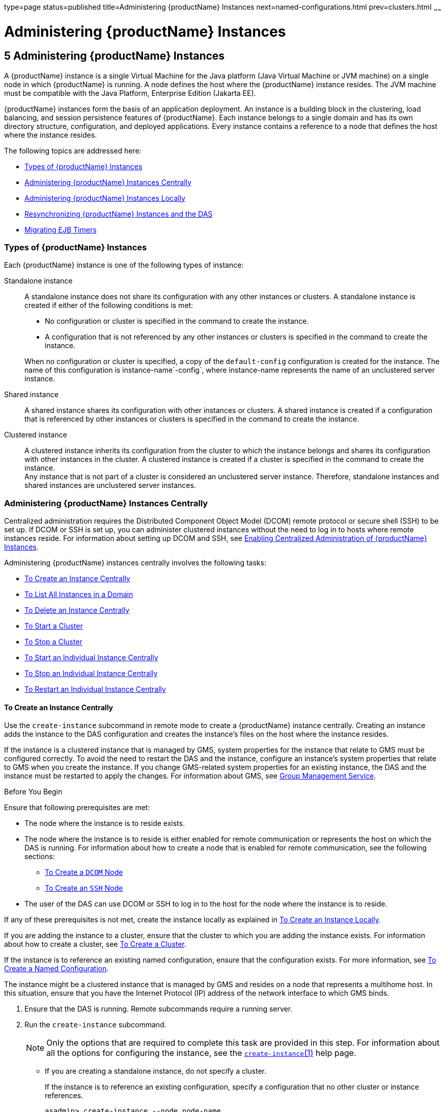 type=page
status=published
title=Administering {productName} Instances
next=named-configurations.html
prev=clusters.html
~~~~~~

= Administering {productName} Instances

[[gkrbv]]

[[administering-glassfish-server-instances]]
== 5 Administering {productName} Instances

A {productName} instance is a single Virtual Machine for the Java
platform (Java Virtual Machine or JVM machine) on a single node in which
{productName} is running. A node defines the host where the {productName} instance resides. The JVM machine must be compatible with the
Java Platform, Enterprise Edition (Jakarta EE).

{productName} instances form the basis of an application deployment.
An instance is a building block in the clustering, load balancing, and
session persistence features of {productName}. Each instance belongs
to a single domain and has its own directory structure, configuration,
and deployed applications. Every instance contains a reference to a node
that defines the host where the instance resides.

The following topics are addressed here:

* xref:#types-of-glassfish-server-instances[Types of {productName} Instances]
* xref:#administering-glassfish-server-instances-centrally[Administering {productName} Instances Centrally]
* xref:#administering-glassfish-server-instances-locally[Administering {productName} Instances Locally]
* xref:#resynchronizing-glassfish-server-instances-and-the-das[Resynchronizing {productName} Instances and the DAS]
* xref:#migrating-ejb-timers[Migrating EJB Timers]

[[types-of-glassfish-server-instances]]

=== Types of {productName} Instances

Each {productName} instance is one of the following types of
instance:

Standalone instance::
  A standalone instance does not share its configuration with any other
  instances or clusters. A standalone instance is created if either of
  the following conditions is met:
+
--
  * No configuration or cluster is specified in the command to create   the instance.
  * A configuration that is not referenced by any other instances or
    clusters is specified in the command to create the instance.
--
  When no configuration or cluster is specified, a copy of the
  `default-config` configuration is created for the instance. The name
  of this configuration is instance-name`-config`, where instance-name
  represents the name of an unclustered server instance.
Shared instance::
  A shared instance shares its configuration with other instances or
  clusters. A shared instance is created if a configuration that is
  referenced by other instances or clusters is specified in the command
  to create the instance.
Clustered instance::
  A clustered instance inherits its configuration from the cluster to
  which the instance belongs and shares its configuration with other
  instances in the cluster. A clustered instance is created if a cluster
  is specified in the command to create the instance. +
  Any instance that is not part of a cluster is considered an
  unclustered server instance. Therefore, standalone instances and
  shared instances are unclustered server instances.

[[administering-glassfish-server-instances-centrally]]

=== Administering {productName} Instances Centrally

Centralized administration requires the Distributed Component Object
Model (DCOM) remote protocol or secure shell (SSH) to be set up. If DCOM
or SSH is set up, you can administer clustered instances without the
need to log in to hosts where remote instances reside. For information
about setting up DCOM and SSH, see link:ssh-setup.html#gkshg[Enabling
Centralized Administration of {productName} Instances].

Administering {productName} instances centrally involves the
following tasks:

* xref:#to-create-an-instance-centrally[To Create an Instance Centrally]
* xref:#to-list-all-instances-in-a-domain[To List All Instances in a Domain]
* xref:#to-delete-an-instance-centrally[To Delete an Instance Centrally]
* xref:#to-start-a-cluster[To Start a Cluster]
* xref:#to-stop-a-cluster[To Stop a Cluster]
* xref:#to-start-an-individual-instance-centrally[To Start an Individual Instance Centrally]
* xref:#to-stop-an-individual-instance-centrally[To Stop an Individual Instance Centrally]
* xref:#to-restart-an-individual-instance-centrally[To Restart an Individual Instance Centrally]

[[to-create-an-instance-centrally]]

==== To Create an Instance Centrally

Use the `create-instance` subcommand in remote mode to create a
{productName} instance centrally. Creating an instance adds the
instance to the DAS configuration and creates the instance's files on
the host where the instance resides.

If the instance is a clustered instance that is managed by GMS, system
properties for the instance that relate to GMS must be configured
correctly. To avoid the need to restart the DAS and the instance,
configure an instance's system properties that relate to GMS when you
create the instance. If you change GMS-related system properties for an
existing instance, the DAS and the instance must be restarted to apply
the changes. For information about GMS, see
link:clusters.html#group-management-service[Group Management Service].

Before You Begin

Ensure that following prerequisites are met:

* The node where the instance is to reside exists.
* The node where the instance is to reside is either enabled for remote
communication or represents the host on which the DAS is running. For
information about how to create a node that is enabled for remote
communication, see the following sections:

** link:nodes.html#to-create-a-dcom-node[To Create a `DCOM` Node]
** link:nodes.html#to-create-an-ssh-node[To Create an `SSH` Node]

* The user of the DAS can use DCOM or SSH to log in to the host for the
node where the instance is to reside.

If any of these prerequisites is not met, create the instance locally as
explained in xref:#to-create-an-instance-locally[To Create an Instance Locally].

If you are adding the instance to a cluster, ensure that the cluster to
which you are adding the instance exists. For information about how to
create a cluster, see link:clusters.html#to-create-a-cluster[To Create a Cluster].

If the instance is to reference an existing named configuration, ensure
that the configuration exists. For more information, see
link:named-configurations.html#to-create-a-named-configuration[To Create a Named Configuration].

The instance might be a clustered instance that is managed by GMS and
resides on a node that represents a multihome host. In this situation,
ensure that you have the Internet Protocol (IP) address of the network
interface to which GMS binds.

1. Ensure that the DAS is running. Remote subcommands require a running server.
2. Run the `create-instance` subcommand.
+
[NOTE]
====
Only the options that are required to complete this task are provided in
this step. For information about all the options for configuring the
instance, see the link:reference-manual/create-instance.html#create-instance[`create-instance`(1)] help page.
====
* If you are creating a standalone instance, do not specify a cluster.
+
If the instance is to reference an existing configuration, specify a
configuration that no other cluster or instance references.
+
[source]
----
asadmin> create-instance --node node-name
[--config configuration-name]instance-name
----
node-name::
  The node on which the instance is to reside.
configuration-name::
  The name of the existing named configuration that the instance will reference. +
  If you do not require the instance to reference an existing
  configuration, omit this option. A copy of the `default-config`
  configuration is created for the instance. The name of this
  configuration is instance-name`-config`, where instance-name is the
  name of the server instance.
instance-name::
  Your choice of name for the instance that you are creating. +
  If you are creating a shared instance, specify the configuration that
  the instance will share with other clusters or instances. +
  Do not specify a cluster.
+
[source]
----
asadmin> create-instance --node node-name
--config configuration-name instance-name
----
node-name::
  The node on which the instance is to reside.
configuration-name::
  The name of the existing named configuration that the instance will
  reference.
instance-name::
  Your choice of name for the instance that you are creating.
* If you are creating a clustered instance, specify the cluster to which
  the instance will belong. +
  If the instance is managed by GMS and resides on a node that represents
  a multihome host, specify the `GMS-BIND-INTERFACE-ADDRESS-`cluster-name
  system property.
+
[source]
----
asadmin> create-instance --cluster cluster-name --node node-name
[--systemproperties GMS-BIND-INTERFACE-ADDRESS-cluster-name=bind-address]instance-name
----
cluster-name::
  The name of the cluster to which you are adding the instance.
node-name::
  The node on which the instance is to reside.
bind-address::
  The IP address of the network interface to which GMS binds. Specify
  this option only if the instance is managed by GMS and resides on a
  node that represents a multihome host.
instance-name::
  Your choice of name for the instance that you are creating.

[[gkqmv]]
Example 5-1 Creating a Clustered Instance Centrally

This example adds the instance `pmd-i1` to the cluster `pmdclust` in the
domain `domain1`. The instance resides on the node `sj01`, which
represents the host `sj01.example.com`.

[source]
----
asadmin> create-instance --cluster pmdclust --node sj01 pmd-i1
Port Assignments for server instance pmd-i1:
JMX_SYSTEM_CONNECTOR_PORT=28686
JMS_PROVIDER_PORT=27676
HTTP_LISTENER_PORT=28080
ASADMIN_LISTENER_PORT=24848
IIOP_SSL_LISTENER_PORT=23820
IIOP_LISTENER_PORT=23700
HTTP_SSL_LISTENER_PORT=28181
IIOP_SSL_MUTUALAUTH_PORT=23920
The instance, pmd-i1, was created on host sj01.example.com
Command create-instance executed successfully.
----

See Also

* link:nodes.html#to-create-a-dcom-node[To Create a `DCOM` Node]
* link:nodes.html#to-create-an-ssh-node[To Create an `SSH` Node]
* xref:#to-create-an-instance-locally[To Create an Instance Locally]
* link:reference-manual/create-instance.html#create-instance[`create-instance`(1)]

You can also view the full syntax and options of the subcommand by
typing `asadmin help create-instance` at the command line.

[[GSHAG382]]

Next Steps

After creating an instance, you can start the instance as explained in
the following sections:

* xref:#to-start-an-individual-instance-centrally[To Start an Individual Instance Centrally]
* xref:#to-stop-an-individual-instance-locally[To Stop an Individual Instance Locally]

[[to-list-all-instances-in-a-domain]]

==== To List All Instances in a Domain

Use the `list-instances` subcommand in remote mode to obtain information
about existing instances in a domain.

1. Ensure that the DAS is running.
+
Remote subcommands require a running server.
2. Run the link:reference-manual/list-instances.html#list-instances[`list-instances`] subcommand.
+
[source]
----
asadmin> list-instances
----

[[gksfe]]
Example 5-2 Listing Basic Information About All {productName}
Instances in a Domain

This example lists the name and status of all {productName} instances
in the current domain.

[source]
----
asadmin> list-instances
pmd-i2 running
yml-i2 running
pmd-i1 running
yml-i1 running
pmdsa1 not running
Command list-instances executed successfully.
----

[[gkabz]]
Example 5-3 Listing Detailed Information About All {productName}
Instances in a Domain

This example lists detailed information about all {productName}
instances in the current domain.

[source]
----
asadmin> list-instances --long=true
NAME    HOST              PORT   PID    CLUSTER     STATE
pmd-i1  sj01.example.com  24848  31310  pmdcluster   running
yml-i1  sj01.example.com  24849  25355  ymlcluster   running
pmdsa1  localhost         24848  -1     ---          not running
pmd-i2  sj02.example.com  24848  22498  pmdcluster   running
yml-i2  sj02.example.com  24849  20476  ymlcluster   running
ymlsa1  localhost         24849  -1     ---          not running
Command list-instances executed successfully.
----

See Also

link:reference-manual/list-instances.html#list-instances[`list-instances`(1)]

You can also view the full syntax and options of the subcommand by
typing `asadmin help list-instances` at the command line.

[[to-delete-an-instance-centrally]]

==== To Delete an Instance Centrally

Use the `delete-instance` subcommand in remote mode to delete a
{productName} instance centrally.


[CAUTION]
====
If you are using a Java Message Service (JMS) cluster with a master
broker, do not delete the instance that is associated with the master
broker. If this instance must be deleted, use the
link:reference-manual/change-master-broker.html#change-master-broker[`change-master-broker`] subcommand to assign the master
broker to a different instance.
====


Deleting an instance involves the following:

* Removing the instance from the configuration of the DAS
* Deleting the instance's files from file system

Before You Begin

Ensure that the instance that you are deleting is not running. For
information about how to stop an instance, see the following sections:

* xref:#to-stop-an-individual-instance-centrally[To Stop an Individual Instance Centrally]
* xref:#to-stop-an-individual-instance-locally[To Stop an Individual Instance Locally]

1. Ensure that the DAS is running.
+
Remote subcommands require a running server.
2. Confirm that the instance is not running.
+
[source]
----
asadmin> list-instances instance-name
----
instance-name::
  The name of the instance that you are deleting.
3. Run the link:reference-manual/delete-instance.html#delete-instance[`delete-instance`] subcommand.
+
[source]
----
asadmin> delete-instance instance-name
----
instance-name::
  The name of the instance that you are deleting.

[[gkqms]]
Example 5-4 Deleting an Instance Centrally

This example confirms that the instance `pmd-i1` is not running and
deletes the instance.

[source]
----
asadmin> list-instances pmd-i1
pmd-i1   not running
Command list-instances executed successfully.
asadmin> delete-instance pmd-i1
Command _delete-instance-filesystem executed successfully.
The instance, pmd-i1, was deleted from host sj01.example.com
Command delete-instance executed successfully.
----

See Also

* xref:#to-stop-an-individual-instance-centrally[To Stop an Individual Instance Centrally]
* xref:#to-stop-an-individual-instance-locally[To Stop an Individual Instance Locally]
* link:reference-manual/change-master-broker.html#change-master-broker[`change-master-broker`(1)]
* link:reference-manual/delete-instance.html#delete-instance[`delete-instance`(1)]
* link:reference-manual/list-instances.html#list-instances[`list-instances`(1)]

You can also view the full syntax and options of the subcommands by
typing the following commands at the command line:

* `asadmin help delete-instance`
* `asadmin help list-instances`

[[to-start-a-cluster]]

==== To Start a Cluster

Use the `start-cluster` subcommand in remote mode to start a cluster.

Starting a cluster starts all instances in the cluster that are not
already running.

Before You Begin

Ensure that following prerequisites are met:

* Each node where an instance in the cluster resides is either enabled
for remote communication or represents the host on which the DAS is
running.
* The user of the DAS can use DCOM or SSH to log in to the host for any
node where instances in the cluster reside.

If any of these prerequisites is not met, start the cluster by starting
each instance locally as explained in xref:#to-start-an-individual-instance-locally[To Start an Individual
Instance Locally].

1. Ensure that the DAS is running. Remote subcommands require a running server.
2. Run the link:reference-manual/start-cluster.html#start-cluster[`start-cluster`] subcommand.
+
[source]
----
asadmin> start-cluster cluster-name
----
cluster-name::
  The name of the cluster that you are starting.

[[gkqml]]
Example 5-5 Starting a Cluster

This example starts the cluster `pmdcluster`.

[source]
----
asadmin> start-cluster pmdcluster
Command start-cluster executed successfully.
----

See Also

* xref:#to-start-an-individual-instance-locally[To Start an Individual Instance Locally]
* link:reference-manual/start-cluster.html#start-cluster[`start-cluster`(1)]

You can also view the full syntax and options of the subcommand by
typing `asadmin help start-cluster` at the command line.

[[GSHAG388]]

Next Steps

After starting a cluster, you can deploy applications to the cluster.
For more information, see link:application-deployment-guide.html#GSDPG[{productName} Application Deployment Guide].

[[to-stop-a-cluster]]

==== To Stop a Cluster

Use the `stop-cluster` subcommand in remote mode to stop a cluster.

Stopping a cluster stops all running instances in the cluster.

1. Ensure that the DAS is running. Remote subcommands require a running server.
2. Run the link:reference-manual/stop-cluster.html#stop-cluster[`stop-cluster`] subcommand.
+
[source]
----
asadmin> stop-cluster cluster-name
----
cluster-name::
  The name of the cluster that you are stopping.

[[gkqmn]]
Example 5-6 Stopping a Cluster

This example stops the cluster `pmdcluster`.

[source]
----
asadmin> stop-cluster pmdcluster
Command stop-cluster executed successfully.
----

See Also

link:reference-manual/stop-cluster.html#stop-cluster[`stop-cluster`(1)]

You can also view the full syntax and options of the subcommand by
typing `asadmin help stop-cluster` at the command line.

[[GSHAG390]]

Troubleshooting

If instances in the cluster have become unresponsive and fail to stop,
run the subcommand again with the `--kill` option set to `true`. When
this option is `true`, the subcommand uses functionality of the
operating system to kill the process for each running instance in the
cluster.

[[to-start-an-individual-instance-centrally]]

==== To Start an Individual Instance Centrally

Use the `start-instance` subcommand in remote mode to start an
individual instance centrally.

Before You Begin

Ensure that following prerequisites are met:

* The node where the instance resides is either enabled for remote
communication or represents the host on which the DAS is running.
* The user of the DAS can use DCOM or SSH to log in to the host for the
node where the instance resides.

If any of these prerequisites is not met, start the instance locally as
explained in xref:#to-start-an-individual-instance-locally[To Start an Individual Instance Locally].

1. Ensure that the DAS is running. Remote subcommands require a running server.
2. Run the `start-instance` subcommand.
+
[source]
----
asadmin> start-instance instance-name
----
+
[NOTE]
====
Only the options that are required to complete this task are provided in
this step. For information about all the options for controlling the
behavior of the instance, see the link:reference-manual/start-instance.html#start-instance[`start-instance`(1)]
help page.
====

instance-name::
  The name of the instance that you are starting.

[[gkqoa]]
Example 5-7 Starting an Individual Instance Centrally

This example starts the instance `pmd-i2`, which resides on the node
`sj02`. This node represents the host `sj02.example.com`. The
configuration of the instance on this node already matched the
configuration of the instance in the DAS when the instance was started.

[source]
----
asadmin> start-instance pmd-i2
CLI801 Instance is already synchronized
Waiting for pmd-i2 to start ............
Successfully started the instance: pmd-i2
instance Location: /export/glassfish7/glassfish/nodes/sj02/pmd-i2
Log File: /export/glassfish7/glassfish/nodes/sj02/pmd-i2/logs/server.log
Admin Port: 24851
Command start-local-instance executed successfully.
The instance, pmd-i2, was started on host sj02.example.com
Command start-instance executed successfully.
----

See Also

link:reference-manual/start-instance.html#start-instance[`start-instance`(1)]

You can also view the full syntax and options of the subcommand by
typing `asadmin help start-instance` at the command line.

[[GSHAG393]]

Next Steps

After starting an instance, you can deploy applications to the instance.
For more information, see the link:application-deployment-guide.html#GSDPG[{productName} Application Deployment Guide].

[[to-stop-an-individual-instance-centrally]]

==== To Stop an Individual Instance Centrally

Use the `stop-instance` subcommand in remote mode to stop an individual
instance centrally.

When an instance is stopped, the instance stops accepting new requests
and waits for all outstanding requests to be completed.

1. Ensure that the DAS is running.
+
Remote subcommands require a running server.
2. Run the link:reference-manual/stop-instance.html#stop-instance[`stop-instance`] subcommand.

[[gkqpy]]
Example 5-8 Stopping an Individual Instance Centrally

This example stops the instance `pmd-i2`.

[source]
----
asadmin> stop-instance pmd-i2
The instance, pmd-i2, is stopped.
Command stop-instance executed successfully.
----

See Also

link:reference-manual/stop-instance.html#stop-instance[`stop-instance`(1)]

You can also view the full syntax and options of the subcommand by
typing `asadmin help stop-instance` at the command line.

[[GSHAG395]]

Troubleshooting

If the instance has become unresponsive and fails to stop, run the
subcommand again with the `--kill` option set to `true`. When this
option is `true`, the subcommand uses functionality of the operating
system to kill the instance process.

[[to-restart-an-individual-instance-centrally]]

==== To Restart an Individual Instance Centrally

Use the `restart-instance` subcommand in remote mode to start an
individual instance centrally.

When this subcommand restarts an instance, the DAS synchronizes the
instance with changes since the last synchronization as described in
xref:#default-synchronization-for-files-and-directories[Default Synchronization for Files and Directories].

If you require different synchronization behavior, stop and start the
instance as explained in xref:#to-resynchronize-an-instance-and-the-das-online[To Resynchronize an Instance and
the DAS Online].

1. Ensure that the DAS is running. Remote subcommands require a running server.
2. Run the link:reference-manual/restart-instance.html#restart-instance[`restart-instance`] subcommand.
+
[source]
----
asadmin> restart-instance instance-name
----
instance-name::
  The name of the instance that you are restarting.

[[gkqqt]]
Example 5-9 Restarting an Individual Instance Centrally

This example restarts the instance `pmd-i2`.

[source]
----
asadmin> restart-instance pmd-i2
pmd-i2 was restarted.
Command restart-instance executed successfully.
----

See Also

* xref:#to-stop-an-individual-instance-centrally[To Stop an Individual Instance Centrally]
* xref:#to-start-an-individual-instance-centrally[To Start an Individual Instance Centrally]
* link:reference-manual/restart-instance.html#restart-instance[`restart-instance`(1)]

You can also view the full syntax and options of the subcommand by
typing `asadmin help restart-instance` at the command line.

[[GSHAG397]]

Troubleshooting

If the instance has become unresponsive and fails to stop, run the
subcommand again with the `--kill` option set to `true`. When this
option is `true`, the subcommand uses functionality of the operating
system to kill the instance process before restarting the instance.

[[administering-glassfish-server-instances-locally]]

=== Administering {productName} Instances Locally

Local administration does not require DCOM or SSH to be set up. If
neither DCOM nor SSH is set up, you must log in to each host where
remote instances reside and administer the instances individually.

Administering {productName} instances locally involves the following
tasks:

* xref:#to-create-an-instance-locally[To Create an Instance Locally]
* xref:#to-delete-an-instance-locally[To Delete an Instance Locally]
* xref:#to-start-an-individual-instance-locally[To Start an Individual Instance Locally]
* xref:#to-stop-an-individual-instance-locally[To Stop an Individual Instance Locally]
* xref:#to-restart-an-individual-instance-locally[To Restart an Individual Instance Locally]


[NOTE]
====
Even if neither DCOM nor SSH is set up, you can obtain information about
instances in a domain without logging in to each host where remote
instances reside. For instructions, see xref:#to-list-all-instances-in-a-domain[To List All
Instances in a Domain].
====


[[to-create-an-instance-locally]]

==== To Create an Instance Locally

Use the `create-local-instance` subcommand in remote mode to create a
{productName} instance locally. Creating an instance adds the
instance to the DAS configuration and creates the instance's files on
the host where the instance resides.

If the instance is a clustered instance that is managed by GMS, system
properties for the instance that relate to GMS must be configured
correctly. To avoid the need to restart the DAS and the instance,
configure an instance's system properties that relate to GMS when you
create the instance. If you change GMS-related system properties for an
existing instance, the DAS and the instance must be restarted to apply
the changes. For information about GMS, see
link:clusters.html#group-management-service[Group Management Service].

Before You Begin

If you plan to specify the node on which the instance is to reside,
ensure that the node exists.


[NOTE]
====
If you create the instance on a host for which no nodes are defined, you
can create the instance without creating a node beforehand. In this
situation, {productName} creates a `CONFIG` node for you. The name of
the node is the unqualified name of the host.
====


For information about how to create a node, see the following sections:

* link:nodes.html#to-create-a-dcom-node[To Create a `DCOM` Node]
* link:nodes.html#to-create-an-ssh-node[To Create an `SSH` Node]
* link:nodes.html#to-create-a-config-node[To Create a `CONFIG` Node]

If you are adding the instance to a cluster, ensure that the cluster to
which you are adding the instance exists. For information about how to
create a cluster, see link:clusters.html#to-create-a-cluster[To Create a Cluster].

If the instance is to reference an existing named configuration, ensure
that the configuration exists. For more information, see
link:named-configurations.html#to-create-a-named-configuration[To Create a Named Configuration].

The instance might be a clustered instance that is managed by GMS and
resides on a node that represents a multihome host. In this situation,
ensure that you have the Internet Protocol (IP) address of the network
interface to which GMS binds.

1. Ensure that the DAS is running. Remote subcommands require a running server.

2. Log in to the host that is represented by the node where the
instance is to reside.

3. Run the `create-local-instance` subcommand.
+
[NOTE]
====
Only the options that are required to complete this task are provided in this step.
For information about all the options for configuring the instance, see the
link:reference-manual/create-local-instance.html#create-local-instance[`create-local-instance`(1)] help page.
====
* If you are creating a standalone instance, do not specify a cluster.
+
If the instance is to reference an existing configuration, specify a
configuration that no other cluster or instance references.
+
[source]
----
$ asadmin --host das-host [--port admin-port]
create-local-instance [--node node-name] [--config configuration-name]instance-name
----
das-host::
  The name of the host where the DAS is running.
admin-port::
  The HTTP or HTTPS port on which the DAS listens for administration
  requests. If the DAS listens on the default port for administration
  requests, you may omit this option.
node-name::
  The node on which the instance is to reside. +
  If you are creating the instance on a host for which fewer than two
  nodes are defined, you may omit this option. +
  If no nodes are defined for the host, {productName} creates a
  CONFIG node for you. The name of the node is the unqualified name of the host. +
  If one node is defined for the host, the instance is created on that node.
configuration-name::
  The name of the existing named configuration that the instance will reference. +
  If you do not require the instance to reference an existing
  configuration, omit this option. A copy of the `default-config`
  configuration is created for the instance. The name of this
  configuration is instance-name`-config`, where instance-name is the
  name of the server instance.
instance-name::
  Your choice of name for the instance that you are creating.

* If you are creating a shared instance, specify the configuration that
the instance will share with other clusters or instances. +
Do not specify a cluster.
+
[source]
----
$ asadmin --host das-host [--port admin-port]
create-local-instance [--node node-name] --config configuration-name instance-name
----
das-host::
  The name of the host where the DAS is running.
admin-port::
  The HTTP or HTTPS port on which the DAS listens for administration
  requests. If the DAS listens on the default port for administration
  requests, you may omit this option.
node-name::
  The node on which the instance is to reside. +
  If you are creating the instance on a host for which fewer than two
  nodes are defined, you may omit this option. +
  If no nodes are defined for the host, {productName} creates a
  `CONFIG` node for you. The name of the node is the unqualified name of the host. +
  If one node is defined for the host, the instance is created on that node.
configuration-name::
  The name of the existing named configuration that the instance will
  reference.
instance-name::
  Your choice of name for the instance that you are creating.

* If you are creating a clustered instance, specify the cluster to which
the instance will belong. +
If the instance is managed by GMS and resides on a node that represents
a multihome host, specify the `GMS-BIND-INTERFACE-ADDRESS-`cluster-name
system property.
+
[source]
----
$ asadmin --host das-host [--port admin-port]
create-local-instance --cluster cluster-name [--node node-name]
[--systemproperties GMS-BIND-INTERFACE-ADDRESS-cluster-name=bind-address]instance-name
----
das-host::
  The name of the host where the DAS is running.
admin-port::
  The HTTP or HTTPS port on which the DAS listens for administration
  requests. If the DAS listens on the default port for administration
  requests, you may omit this option.
cluster-name::
  The name of the cluster to which you are adding the instance.
node-name::
  The node on which the instance is to reside. +
  If you are creating the instance on a host for which fewer than two
  nodes are defined, you may omit this option. +
  If no nodes are defined for the host, {productName} creates a
  `CONFIG` node for you. The name of the node is the unqualified name of the host. +
  If one node is defined for the host, the instance is created on that node.
bind-address::
  The IP address of the network interface to which GMS binds. Specify
  this option only if the instance is managed by GMS and resides on a
  node that represents a multihome host.
instance-name::
  Your choice of name for the instance that you are creating.

[[gktfa]]
Example 5-10 Creating a Clustered Instance Locally Without Specifying a Node

This example adds the instance `kui-i1` to the cluster `kuicluster`
locally. The `CONFIG` node `xk01` is created automatically to represent
the host `xk01.example.com`, on which this example is run. The DAS is
running on the host `dashost.example.com` and listens for administration
requests on the default port.

The commands to list the nodes in the domain are included in this
example only to demonstrate the creation of the node `xk01`.
These commands are not required to create the instance.

[source]
----
$ asadmin --host dashost.example.com list-nodes --long
NODE NAME          TYPE    NODE HOST         INSTALL DIRECTORY   REFERENCED BY
localhost-domain1  CONFIG  localhost         /export/glassfish7
Command list-nodes executed successfully.
$ asadmin --host dashost.example.com
create-local-instance --cluster kuicluster kui-i1
Rendezvoused with DAS on dashost.example.com:4848.
Port Assignments for server instance kui-i1:
JMX_SYSTEM_CONNECTOR_PORT=28687
JMS_PROVIDER_PORT=27677
HTTP_LISTENER_PORT=28081
ASADMIN_LISTENER_PORT=24849
JAVA_DEBUGGER_PORT=29009
IIOP_SSL_LISTENER_PORT=23820
IIOP_LISTENER_PORT=23700
OSGI_SHELL_TELNET_PORT=26666
HTTP_SSL_LISTENER_PORT=28182
IIOP_SSL_MUTUALAUTH_PORT=23920
Command create-local-instance executed successfully.
$ asadmin --host dashost.example.com list-nodes --long
NODE NAME          TYPE    NODE HOST         INSTALL DIRECTORY   REFERENCED BY
localhost-domain1  CONFIG  localhost         /export/glassfish7
xk01               CONFIG  xk01.example.com  /export/glassfish7  kui-i1
Command list-nodes executed successfully.
----

[[gkqps]]
Example 5-11 Creating a Clustered Instance Locally

This example adds the instance `yml-i1` to the cluster `ymlcluster`
locally. The instance resides on the node `sj01`. The DAS is running on
the host `das1.example.com` and listens for administration requests on
the default port.

[source]
----
$ asadmin --host das1.example.com
create-local-instance --cluster ymlcluster --node sj01 yml-i1
Rendezvoused with DAS on das1.example.com:4848.
Port Assignments for server instance yml-i1:
JMX_SYSTEM_CONNECTOR_PORT=28687
JMS_PROVIDER_PORT=27677
HTTP_LISTENER_PORT=28081
ASADMIN_LISTENER_PORT=24849
JAVA_DEBUGGER_PORT=29009
IIOP_SSL_LISTENER_PORT=23820
IIOP_LISTENER_PORT=23700
OSGI_SHELL_TELNET_PORT=26666
HTTP_SSL_LISTENER_PORT=28182
IIOP_SSL_MUTUALAUTH_PORT=23920
Command create-local-instance executed successfully.
----

See Also

* link:nodes.html#to-create-a-dcom-node[To Create a `DCOM` Node]
* link:nodes.html#to-create-an-ssh-node[To Create an `SSH` Node]
* link:nodes.html#to-create-a-config-node[To Create a `CONFIG` Node]
* link:reference-manual/create-local-instance.html#create-local-instance[`create-local-instance`(1)]

You can also view the full syntax and options of the subcommand by
typing `asadmin help create-local-instance` at the command line.

[[GSHAG400]]

Next Steps

After creating an instance, you can start the instance as explained in
the following sections:

* xref:#to-start-an-individual-instance-centrally[To Start an Individual Instance Centrally]
* xref:#to-stop-an-individual-instance-locally[To Stop an Individual Instance Locally]

[[to-delete-an-instance-locally]]

==== To Delete an Instance Locally

Use the `delete-local-instance` subcommand in remote mode to delete a
{productName} instance locally.

[CAUTION]
====
If you are using a Java Message Service (JMS) cluster with a master
broker, do not delete the instance that is associated with the master
broker. If this instance must be deleted, use the
link:reference-manual/change-master-broker.html#change-master-broker[`change-master-broker`] subcommand to assign the master
broker to a different instance.
====

Deleting an instance involves the following:

* Removing the instance from the configuration of the DAS
* Deleting the instance's files from file system

Before You Begin

Ensure that the instance that you are deleting is not running. For
information about how to stop an instance, see the following sections:

* xref:#to-stop-an-individual-instance-centrally[To Stop an Individual Instance Centrally]
* xref:#to-stop-an-individual-instance-locally[To Stop an Individual Instance Locally]

1. Ensure that the DAS is running. Remote subcommands require a running server.
2. Log in to the host that is represented by the node where the instance resides.
3. Confirm that the instance is not running.
+
[source]
----
$ asadmin --host das-host [--port admin-port]
list-instances instance-name
----
das-host::
  The name of the host where the DAS is running.
admin-port::
  The HTTP or HTTPS port on which the DAS listens for administration
  requests. If the DAS listens on the default port for administration
  requests, you may omit this option.
instance-name::
  The name of the instance that you are deleting.
4. Run the link:reference-manual/delete-local-instance.html#delete-local-instance[`delete-local-instance`] subcommand.
+
[source]
----
$ asadmin --host das-host [--port admin-port]
delete-local-instance [--node node-name]instance-name
----
das-host::
  The name of the host where the DAS is running.
admin-port::
  The HTTP or HTTPS port on which the DAS listens for administration
  requests. If the DAS listens on the default port for administration
  requests, you may omit this option.
node-name::
  The node on which the instance resides. If only one node is defined
  for the {productName} installation that you are running on the
  node's host, you may omit this option.
instance-name::
  The name of the instance that you are deleting.

[[gkqqu]]
Example 5-12 Deleting an Instance Locally

This example confirms that the instance `yml-i1` is not running and
deletes the instance.

[source]
----
$ asadmin --host das1.example.com list-instances yml-i1
yml-i1   not running
Command list-instances executed successfully.
$ asadmin --host das1.example.com delete-local-instance --node sj01 yml-i1
Command delete-local-instance executed successfully.
----

See Also

* xref:#to-stop-an-individual-instance-centrally[To Stop an Individual Instance Centrally]
* xref:#to-stop-an-individual-instance-locally[To Stop an Individual Instance Locally]
* link:reference-manual/change-master-broker.html#change-master-broker[`change-master-broker`(1)]
* link:reference-manual/delete-local-instance.html#delete-local-instance[`delete-local-instance`(1)]
* link:reference-manual/list-instances.html#list-instances[`list-instances`(1)]

You can also view the full syntax and options of the subcommands by
typing the following commands at the command line:

* `asadmin help delete-local-instance`
* `asadmin help list-instances`

[[to-start-an-individual-instance-locally]]

==== To Start an Individual Instance Locally

Use the `start-local-instance` subcommand in local mode to start an
individual instance locally.

1. Log in to the host that is represented by the node where the instance resides.
2. Run the `start-local-instance` subcommand.
+
[source]
----
$ asadmin start-local-instance [--node node-name]instance-name
----
+
[NOTE]
====
Only the options that are required to complete this task are provided in
this step. For information about all the options for controlling the
behavior of the instance, see the
link:reference-manual/start-local-instance.html#start-local-instance[`start-local-instance`(1)] help page.
====

node-name::
  The node on which the instance resides. If only one node is defined
  for the {productName} installation that you are running on the
  node's host, you may omit this option.
instance-name::
  The name of the instance that you are starting.

[[gkqpu]]
Example 5-13 Starting an Individual Instance Locally

This example starts the instance `yml-i1` locally. The instance resides
on the node `sj01`.

[source]
----
$ asadmin start-local-instance --node sj01 yml-i1
Waiting for yml-i1 to start ...............
Successfully started the instance: yml-i1
instance Location: /export/glassfish7/glassfish/nodes/sj01/yml-i1
Log File: /export/glassfish7/glassfish/nodes/sj01/yml-i1/logs/server.log
Admin Port: 24849
Command start-local-instance executed successfully.
----

See Also

link:reference-manual/start-local-instance.html#start-local-instance[`start-local-instance`(1)]

You can also view the full syntax and options of the subcommand by
typing `asadmin help start-local-instance` at the command line.

[[GSHAG404]]

Next Steps

After starting an instance, you can deploy applications to the instance.
For more information, see the link:application-deployment-guide.html#GSDPG[{productName} Application Deployment Guide].

[[to-stop-an-individual-instance-locally]]

==== To Stop an Individual Instance Locally

Use the `stop-local-instance` subcommand in local mode to stop an
individual instance locally.

When an instance is stopped, the instance stops accepting new requests
and waits for all outstanding requests to be completed.

1. Log in to the host that is represented by the node where the
instance resides.
2. Run the link:reference-manual/stop-local-instance.html#stop-local-instance[`stop-local-instance`] subcommand.
+
[source]
----
$ asadmin stop-local-instance [--node node-name]instance-name
----
node-name::
  The node on which the instance resides. If only one node is defined
  for the {productName} installation that you are running on the
  node's host, you may omit this option.
instance-name::
  The name of the instance that you are stopping.

[[gkqoo]]
Example 5-14 Stopping an Individual Instance Locally

This example stops the instance `yml-i1` locally. The instance resides
on the node `sj01`.

[source]
----
$ asadmin stop-local-instance --node sj01 yml-i1
Waiting for the instance to stop ....
Command stop-local-instance executed successfully.
----

See Also

link:reference-manual/stop-local-instance.html#stop-local-instance[`stop-local-instance`(1)]

You can also view the full syntax and options of the subcommand by
typing `asadmin help stop-local-instance` at the command line.

[[GSHAG406]]

Troubleshooting

If the instance has become unresponsive and fails to stop, run the
subcommand again with the `--kill` option set to `true`. When this
option is `true`, the subcommand uses functionality of the operating
system to kill the instance process.

[[to-restart-an-individual-instance-locally]]

==== To Restart an Individual Instance Locally

Use the `restart-local-instance` subcommand in local mode to restart an
individual instance locally.

When this subcommand restarts an instance, the DAS synchronizes the
instance with changes since the last synchronization as described in
xref:#default-synchronization-for-files-and-directories[Default Synchronization for Files and Directories].

If you require different synchronization behavior, stop and start the
instance as explained in xref:#to-resynchronize-an-instance-and-the-das-online[To Resynchronize an Instance and
the DAS Online].

1. Log in to the host that is represented by the node where the instance resides.
2. Run the `restart-local-instance` subcommand.
+
[source]
----
$ asadmin restart-local-instance [--node node-name]instance-name
----
node-name::
  The node on which the instance resides. If only one node is defined
  for the {productName} installation that you are running on the
  node's host, you may omit this option.
instance-name::
  The name of the instance that you are restarting.

[[gkqnt]]
Example 5-15 Restarting an Individual Instance Locally

This example restarts the instance `yml-i1` locally. The instance
resides on the node `sj01`.

[source]
----
$ asadmin restart-local-instance --node sj01 yml-i1
Command restart-local-instance executed successfully.
----

See Also

link:reference-manual/restart-local-instance.html#restart-local-instance[`restart-local-instance`(1)]

You can also view the full syntax and options of the subcommand by
typing `asadmin help restart-local-instance` at the command line.

[[GSHAG408]]

Troubleshooting

If the instance has become unresponsive and fails to stop, run the
subcommand again with the `--kill` option set to `true`. When this
option is `true`, the subcommand uses functionality of the operating
system to kill the instance process before restarting the instance.

[[resynchronizing-glassfish-server-instances-and-the-das]]

=== Resynchronizing {productName} Instances and the DAS

Configuration data for a {productName} instance is stored as follows:

* In the repository of the domain administration server (DAS)
* In a cache on the host that is local to the instance

The configuration data in these locations must be synchronized. The
cache is synchronized in the following circumstances:

* Whenever an `asadmin` subcommand is run. For more information, see
"link:administration-guide/overview.html#impact-of-configuration-changes[Impact of Configuration Changes]" in {productName} Administration Guide.
* When a user uses the administration tools to start or restart an instance.

[[default-synchronization-for-files-and-directories]]

==== Default Synchronization for Files and Directories

The `--sync` option of the subcommands for starting an instance controls
the type of synchronization between the DAS and the instance's files
when the instance is started. You can use this option to override the
default synchronization behavior for the files and directories of an
instance. For more information, see xref:#to-resynchronize-an-instance-and-the-das-online[To Resynchronize an
Instance and the DAS Online].

On the DAS, the files and directories of an instance are stored in the
domain-dir directory, where domain-dir is the directory in which a
domain's configuration is stored. The default synchronization behavior
for the files and directories of an instance is as follows:

`applications`::
  This directory contains a subdirectory for each application that is
  deployed to the instance. +
  By default, only a change to an application's top-level directory
  within the application directory causes the DAS to synchronize that
  application's directory. When the DAS resynchronizes the
  `applications` directory, all the application's files and all
  generated content that is related to the application are copied to the instance. +
  If a file below a top-level subdirectory is changed without a change
  to a file in the top-level subdirectory, full synchronization is
  required. In normal operation, files below the top-level
  subdirectories of these directories are not changed and such files
  should not be changed by users. If an application is deployed and
  undeployed, full synchronization is not necessary to update the
  instance with the change.
`config`::
  This directory contains configuration files for the entire domain. +
  By default, the DAS resynchronizes files that have been modified since
  the last resynchronization only if the `domain.xml` file in this
  directory has been modified.
+
[NOTE]
====
If you add a file to the `config` directory of an instance, the file
is deleted when the instance is resynchronized with the DAS. However,
any file that you add to the `config` directory of the DAS is not
deleted when instances and the DAS are resynchronized.
By default, any file that you add to the `config` directory of the DAS
is not resynchronized.
If you require any additional configuration files to be resynchronized,
you must specify the files explicitly.
For more information, see xref:#to-resynchronize-additional-configuration-files[To Resynchronize Additional Configuration Files].
====

``config/``config-name::
  This directory contains files that are to be shared by all instances
  that reference the named configuration config-name. A config-name
  directory exists for each named configuration in the configuration of the DAS. +
  Because the config-name directory contains the subdirectories `lib`
  and `docroot`, this directory might be very large. Therefore, by
  default, only a change to a file or a top-level subdirectory of
  config-name causes the DAS to resynchronize the config-name directory.
`config/domain.xml`::
  This file contains the DAS configuration for the domain to which the
  instance belongs. +
  By default, the DAS resynchronizes this file if it has been modified
  since the last resynchronization.
+
[NOTE]
====
A change to the `config/domain.xml` file is required to cause the DAS
to resynchronize an instance's files. If the `config/domain.xml` file
has not changed since the last resynchronization, none of the
instance's files is resynchronized, even if some of these files are
out of date in the cache.
====

`docroot`::
  This directory is the HTTP document root directory. By default, all
  instances in a domain use the same document root directory. To enable
  instances to use a different document root directory, a virtual server
  must be created in which the `docroot` property is set. For more
  information, see the link:reference-manual/create-virtual-server.html#create-virtual-server[`create-virtual-server`(1)]
  help page. +
  The `docroot` directory might be very large. Therefore, by default,
  only a change to a file or a subdirectory in the top level of the
  `docroot` directory causes the DAS to resynchronize the `docroot`
  directory. The DAS checks files in the top level of the `docroot`
  directory to ensure that changes to the `index.html` file are
  detected. +
  When the DAS resynchronizes the `docroot` directory, all modified
  files and subdirectories at any level are copied to the instance. +
  If a file below a top-level subdirectory is changed without a change
  to a file in the top-level subdirectory, full synchronization is required.
`generated`::
  This directory contains generated files for Jakarta EE applications and
  modules, for example, EJB stubs, compiled JSP classes, and security
  policy files. Do not modify the contents of this directory. +
  This directory is resynchronized when the `applications` directory is
  resynchronized. Therefore, only directories for applications that are
  deployed to the instance are resynchronized.
`java-web-start`::
  This directory is not resynchronized. It is created and populated as
  required on each instance.
`lib`::
`lib/classes`::
  These directories contain common Java class files or JAR archives and
  ZIP archives for use by applications that are deployed to the entire
  domain. Typically, these directories contain common JDBC drivers and
  other utility libraries that are shared by all applications in the domain. +
  The contents of these directories are loaded by the common class
  loader. For more information, see "link:application-development-guide/class-loaders.html#using-the-common-class-loader[
  Using the Common Class Loader]" in {productName} Application
  Development Guide.
  The class loader loads the contents of these directories in the following order:
+
--
  1. `lib/classes`
  2. `lib/*.jar`
  3. `lib/*.zip`
--
  The `lib` directory also contains the following subdirectories:
+
--
  `applibs`;;
    This directory contains application-specific Java class files or JAR
    archives and ZIP archives for use by applications that are deployed
    to the entire domain.
  `ext`;;
    This directory contains optional packages in JAR archives and ZIP
    archives for use by applications that are deployed to the entire
    domain. These archive files are loaded by using Java extension
    mechanism. For more information, see
    http://download.oracle.com/javase/6/docs/technotes/guides/extensions/extensions.html[Optional
    Packages - An Overview]
    (`http://docs.oracle.com/javase/7/docs/technotes/guides/extensions/extensions.html`).
+
[NOTE]
====
Optional packages were formerly known as standard extensions or extensions.
====
--
  The `lib` directory and its subdirectories typically contain only a
  small number of files. Therefore, by default, a change to any file in
  these directories causes the DAS to resynchronize the file that
  changed.

[[to-resynchronize-an-instance-and-the-das-online]]

==== To Resynchronize an Instance and the DAS Online

Resynchronizing an instance and the DAS updates the instance with
changes to the instance's configuration files on the DAS. An instance is
resynchronized with the DAS when the instance is started or restarted.

[NOTE]
====
Resynchronization of an instance is only required if the instance is
stopped. A running instance does not require resynchronization.
====

1. Ensure that the DAS is running.

2. Determine whether the instance is stopped.
+
[source]
----
asadmin> list-instances instance-name
----
instance-name::
  The name of the instance that you are resynchronizing with the DAS. +
If the instance is stopped, the `list-instances` subcommand indicates
that the instance is not running.

3. If the instance is stopped, start the instance. +
If the instance is running, no further action is required.
* If DCOM or SSH is set up, start the instance centrally.
+
If you require full synchronization, set the `--sync` option of the
`start-instance` subcommand to `full`. If default synchronization is
sufficient, omit this option.
+
[source]
----
asadmin> start-instance [--sync full] instance-name
----
+
[NOTE]
====
Only the options that are required to complete this task are provided in
this step. For information about all the options for controlling the
behavior of the instance, see the link:reference-manual/start-instance.html#start-instance[`start-instance`(1)]
help page.
====

instance-name::
  The name of the instance that you are starting.
* If neither DCOM nor SSH is set up, start the instance locally from the
host where the instance resides.
+
If you require full synchronization, set the `--sync` option of the
`start-local-instance` subcommand to `full`. If default synchronization
is sufficient, omit this option.
+
[source]
----
$ asadmin start-local-instance [--node node-name] [--sync full] instance-name
----
+
[NOTE]
====
Only the options that are required to complete this task are provided in
this step. For information about all the options for controlling the
behavior of the instance, see the
link:reference-manual/start-local-instance.html#start-local-instance[`start-local-instance`(1)] help page.
====

node-name::
  The node on which the instance resides. If only one node is defined
  for the {productName} installation that you are running on the
  node's host, you may omit this option.
instance-name::
  The name of the instance that you are starting.

[[gksfu]]
Example 5-16 Resynchronizing an Instance and the DAS Online

This example determines that the instance `yml-i1` is stopped and fully
resynchronizes the instance with the DAS. Because neither DCOM nor SSH
is set up, the instance is started locally on the host where the
instance resides. In this example, multiple nodes are defined for the
{productName} installation that is running on the node's host.

To determine whether the instance is stopped, the following command is
run in multimode on the DAS host:

[source]
----
asadmin> list-instances yml-i1
yml-i1   not running
Command list-instances executed successfully.
----

To start the instance, the following command is run in single mode on
the host where the instance resides:

[source]
----
$ asadmin start-local-instance --node sj01 --sync full yml-i1
Removing all cached state for instance yml-i1.
Waiting for yml-i1 to start ...............
Successfully started the instance: yml-i1
instance Location: /export/glassfish7/glassfish/nodes/sj01/yml-i1
Log File: /export/glassfish7/glassfish/nodes/sj01/yml-i1/logs/server.log
Admin Port: 24849
Command start-local-instance executed successfully.
----

See Also

* link:reference-manual/list-instances.html#list-instances[`list-instances`(1)]
* link:reference-manual/start-instance.html#start-instance[`start-instance`(1)]
* link:reference-manual/start-local-instance.html#start-local-instance[`start-local-instance`(1)]

You can also view the full syntax and options of the subcommands by
typing the following commands at the command line.

`asadmin help list-instances`
`asadmin help start-instance`
`asadmin help start-local-instance`

[[to-resynchronize-library-files]]

==== To Resynchronize Library Files

To ensure that library files are resynchronized correctly, you must
ensure that each library file is placed in the correct directory for the
type of file.

1. Place each library file in the correct location for the type of
library file as shown in the following table.
+
[width="100%",cols="<53%,<47%",options="header",]
|===
|Type of Library Files |Location
|Common JAR archives and ZIP archives for all applications in a domain.
|domain-dir``/lib``

|Common Java class files for a domain for all applications in a domain.
|domain-dir``/lib/classes``

|Application-specific libraries. |domain-dir``/lib/applibs``

|Optional packages for all applications in a domain.
|domain-dir``/lib/ext``

|Library files for all applications that are deployed to a specific
cluster or standalone instance. |domain-dir``/config/``config-name``/lib``

|Optional packages for all applications that are deployed to a specific
cluster or standalone instance.
|domain-dir``/config/``config-name``/lib/ext``
|===

domain-dir::
  The directory in which the domain's configuration is stored.
config-name::
  For a standalone instance: the named configuration that the instance references. +
  For a clustered instance: the named configuration that the cluster to
  which the instance belongs references.

2. When you deploy an application that depends on these library files,
use the `--libraries` option of the deploy subcommand to specify these dependencies. +
For library files in the domain-dir`/lib/applib` directory, only the JAR
file name is required, for example:
+
[source]
----
asadmin> deploy --libraries commons-coll.jar,X1.jar app.ear
----
For other types of library file, the full path is required.

See Also

link:reference-manual/deploy.html#deploy[`deploy`(1)]

You can also view the full syntax and options of the subcommands by
typing the command `asadmin help deploy` at the command line.

[[to-resynchronize-custom-configuration-files-for-an-instance]]

==== To Resynchronize Custom Configuration Files for an Instance

Configuration files in the domain-dir``/config`` directory that are
resynchronized are resynchronized for the entire domain. If you create a
custom configuration file for an instance or a cluster, the custom file
is resynchronized only for the instance or cluster.

1. Place the custom configuration file in the
domain-dir``/config/``config-name directory.::
domain-dir::
  The directory in which the domain's configuration is stored.
config-name::
  The named configuration that the instance references.
2. If the instance locates the file through an option of the Java
application launcher, update the option.
[arabic]
.. Delete the option.
+
[source]
----
asadmin> delete-jvm-options --target instance-name
option-name=current-value
----
instance-name::
  The name of the instance for which the custom configuration file is
  created.
option-name::
  The name of the option for locating the file.
current-value::
  The current value of the option for locating the file.

.. Re-create the option that you deleted in the previous step.
+
[source]
----
asadmin> create-jvm-options --target instance-name
option-name=new-value
----
instance-name::
  The name of the instance for which the custom configuration file is
  created.
option-name::
  The name of the option for locating the file.
new-value::
  The new value of the option for locating the file.

[[gksfr]]
Example 5-17 Updating the Option for Locating a Configuration File

This example updates the option for locating the `server.policy` file to
specify a custom file for the instance `pmd`.

[source]
----
asadmin> delete-jvm-options --target pmd
-Djava.security.policy=${com.sun.aas.instanceRoot}/config/server.policy
Deleted 1 option(s)
Command delete-jvm-options executed successfully.
asadmin> create-jvm-options --target pmd
-Djava.security.policy=${com.sun.aas.instanceRoot}/config/pmd-config/server.policy
Created 1 option(s)
Command create-jvm-options executed successfully.
----

See Also

* link:reference-manual/create-jvm-options.html#create-jvm-options[`create-jvm-options`(1)]
* link:reference-manual/delete-jvm-options.html#delete-jvm-options[`delete-jvm-options`(1)]

You can also view the full syntax and options of the subcommands by
typing the following commands at the command line.

`asadmin help create-jvm-options`

`asadmin help delete-jvm-options`

[[to-resynchronize-users-changes-to-files]]

==== To Resynchronize Users' Changes to Files

A change to the `config/domain.xml` file is required to cause the DAS to
resynchronize instances' files. If other files in the domain directory
are changed without a change to the `config/domain.xml` file, instances
are not resynchronized with these changes.

The following changes are examples of changes to the domain directory
without a change to the `config/domain.xml` file:

* Adding files to the `lib` directory
* Adding certificates to the key store by using the `keytool` command

1. Change the last modified time of the `config/domain.xml` file. +
Exactly how to change the last modified time depends on the operating
system. For example, on UNIX and Linux systems, you can use the
http://www.oracle.com/pls/topic/lookup?ctx=E18752&id=REFMAN1touch-1[`touch`(1)] command.

2. Resynchronize each instance in the domain with the DAS. +
For instructions, see xref:#to-resynchronize-an-instance-and-the-das-online[To Resynchronize an Instance and the DAS Online].

See Also

* xref:#to-resynchronize-an-instance-and-the-das-online[To Resynchronize an Instance and the DAS Online]
* http://www.oracle.com/pls/topic/lookup?ctx=E18752&id=REFMAN1touch-1[`touch`(1)]

[[to-resynchronize-additional-configuration-files]]

==== To Resynchronize Additional Configuration Files

By default, {productName} synchronizes only the following
configuration files:

* `admin-keyfile`
* `cacerts.jks`
* `default-web.xml`
* `domain.xml`
* `domain-passwords`
* `keyfile`
* `keystore.jks`
* `server.policy`
* `sun-acc.xml`
* `wss-server-config-1.0`
* `xml wss-server-config-2.0.xml`

If you require instances in a domain to be resynchronized with
additional configuration files for the domain, you can specify a list of
files to resynchronize.


[CAUTION]
====
If you specify a list of files to resynchronize, you must specify all
the files that the instances require, including the files that {productName} resynchronizes by default. Any file in the instance's cache that
is not in the list is deleted when the instance is resynchronized with
the DAS.
====

In the `config` directory of the domain, create a plain text file that
is named `config-files` that lists the files to resynchronize.

In the `config-files` file, list each file name on a separate line.

[[gksgl]]
Example 5-18 `config-files` File

This example shows the content of a `config-files` file. This file
specifies that the `some-other-info` file is to be resynchronized in
addition to the files that {productName} resynchronizes by default:

[source]
----
admin-keyfile
cacerts.jks
default-web.xml
domain.xml
domain-passwords
keyfile
keystore.jks
server.policy
sun-acc.xml
wss-server-config-1.0.xml
wss-server-config-2.0.xml
some-other-info
----

[[to-prevent-deletion-of-application-generated-files]]

==== To Prevent Deletion of Application-Generated Files

When the DAS resynchronizes an instance's files, the DAS deletes from
the instance's cache any files that are not listed for
resynchronization. If an application creates files in a directory that
the DAS resynchronizes, these files are deleted when the DAS
resynchronizes an instance with the DAS.

Put the files in a subdirectory under the domain directory that is not
defined by {productName}, for example,
`/export/glassfish7/glassfish/domains/domain1/myapp/myfile`.

[[to-resynchronize-an-instance-and-the-das-offline]]

==== To Resynchronize an Instance and the DAS Offline

Resynchronizing an instance and the DAS offline updates the instance's
cache without the need for the instance to be able to communicate with
the DAS. Offline resynchronization is typically required for the
following reasons:

* To reestablish the instance after an upgrade
* To synchronize the instance manually with the DAS when the instance cannot contact the DAS

1. Ensure that the DAS is running.

2. [[gktio]]
Export the configuration data that you are resynchronizing to an archive file.
+
[NOTE]
====
Only the options that are required to complete this task are provided in
this step. For information about all the options for exporting the
configuration data, see the
link:reference-manual/export-sync-bundle.html#export-sync-bundle[`export-sync-bundle`(1)]
help page.
====
+
How to export the data depends on the host from where you run the
`export-sync-bundle` subcommand.
+
--
* From the DAS host, run the `export-sync-bundle` subcommand as follows:
+
[source]
----
asadmin> export-sync-bundle --target target
----
target::
  The cluster or standalone instance for which to export configuration data. +
  Do not specify a clustered instance. If you specify a clustered
  instance, an error occurs. To export configuration data for a
  clustered instance, specify the name of the cluster of which the
  instance is a member, not the instance.
+
The file is created on the DAS host.

* From the host where the instance resides, run the `export-sync-bundle`
subcommand as follows:
+
[source]
----
$ asadmin --host das-host [--port admin-port]
export-sync-bundle [--retrieve=true] --target target
----
das-host::
  The name of the host where the DAS is running.
admin-port::
  The HTTP or HTTPS port on which the DAS listens for administration
  requests. If the DAS listens on the default port for administration
  requests, you may omit this option.
target::
  The cluster or standalone instance for which to export configuration data. +
  Do not specify a clustered instance. If you specify a clustered
  instance, an error occurs. To export configuration data for a
  clustered instance, specify the name of the cluster of which the
  instance is a member, not the instance.
+
[NOTE]
====
To create the archive file on the host where the instance resides, set
the `--retrieve` option to `true`. If you omit this option, the archive
file is created on the DAS host.
====
--
3. If necessary, copy the archive file that you created in
Step xref:#gktio[2] from the DAS host to the host where the instance resides.

4. From the host where the instance resides, import the instance's
configuration data from the archive file that you created in
Step xref:#gktio[2].
+
[NOTE]
====
Only the options that are required to complete this task are provided in
this step. For information about all the options for importing the
configuration data, see the link:reference-manual/import-sync-bundle.html#import-sync-bundle[`import-sync-bundle`(1)]
help page.
====
+
[source]
----
$ asadmin import-sync-bundle [--node node-name] --instance instance-name archive-file
----
node-name::
  The node on which the instance resides. If you omit this option, the
  subcommand determines the node from the DAS configuration in the
  archive file.
instance-name::
  The name of the instance that you are resynchronizing.
archive-file::
  The name of the file, including the path, that contains the archive
  file to import.

[[gksgg]]
Example 5-19 Resynchronizing an Instance and the DAS Offline

This example resynchronizes the clustered instance `yml-i1` and the DAS
offline. The instance is a member of the cluster `ymlcluster`. The
archive file that contains the instance's configuration data is created
on the host where the instance resides.

[source]
----
$ asadmin --host dashost.example.com
export-sync-bundle --retrieve=true --target ymlcluster
Command export-sync-bundle executed successfully.
$ asadmin import-sync-bundle --node sj01
--instance yml-i1 ymlcluster-sync-bundle.zip
Command import-sync-bundle executed successfully.
----

See Also

* link:reference-manual/export-sync-bundle.html#export-sync-bundle[`export-sync-bundle`(1)]
* link:reference-manual/import-sync-bundle.html#import-sync-bundle[`import-sync-bundle`(1)]

You can also view the full syntax and options of the subcommands by
typing the following commands at the command line.

`asadmin help export-sync-bundle`

`asadmin help import-sync-bundle`

[[migrating-ejb-timers]]

=== Migrating EJB Timers

If a {productName} server instance stops or fails abnormally, it may
be desirable to migrate the EJB timers defined for that stopped server
instance to another running server instance.

Automatic timer migration is enabled by default for clustered server
instances that are stopped normally. Automatic timer migration can also
be enabled to handle clustered server instance crashes. In addition,
timers can be migrated manually for stopped or crashed server instances.

* xref:#to-enable-automatic-ejb-timer-migration-for-failed-clustered-instances[To Enable Automatic EJB Timer Migration for Failed Clustered Instances]
* xref:#to-migrate-ejb-timers-manually[To Migrate EJB Timers Manually]

[[to-enable-automatic-ejb-timer-migration-for-failed-clustered-instances]]

==== To Enable Automatic EJB Timer Migration for Failed Clustered Instances

Automatic migration of EJB timers is enabled by default for clustered
server instances that are stopped normally. If the Group Management
Service (GMS) is enabled and a clustered instance is stopped normally,
no further action is required for timer migration to occur. The
procedure in this section is only necessary if you want to enable
automatic timer migration for clustered server instances that have
stopped abnormally.


[NOTE]
====
If the GMS is enabled, the default automatic timer migration cannot be
disabled. To disable automatic timer migration, you must first disable
the GMS. For information about the GMS, see
link:clusters.html#group-management-service[Group Management Service].
====


Before You Begin

Automatic EJB timer migration can only be configured for clustered
server instances. Automatic timer migration is not possible for
standalone server instances.

Enable delegated transaction recovery for the cluster.

This enables automatic timer migration for failed server instances in
the cluster.

For instructions on enabling delegated transaction recovery, see
"link:administration-guide/transactions.html#ablsn[Administering Transactions]" in {productName} Administration Guide.

[[to-migrate-ejb-timers-manually]]

==== To Migrate EJB Timers Manually

EJB timers can be migrated manually from a stopped source instance to a
specified target instance in the same cluster if GMS notification is not
enabled. If no target instance is specified, the DAS will attempt to
find a suitable server instance. A migration notification will then be
sent to the selected target server instance.

Note the following restrictions:

* If the source instance is part of a cluster, then the target instance
must also be part of that same cluster.
* It is not possible to migrate timers from a standalone instance to a
clustered instance, or from one cluster to another cluster.
* It is not possible to migrate timers from one standalone instance to
another standalone instance.
* All EJB timers defined for a given instance are migrated with this
procedure. It is not possible to migrate individual timers.

Before You Begin

The server instance from which the EJB timers are to be migrated should
not be active during the migration process.

1. Verify that the source clustered server instance from which the EJB
timers are to be migrated is not currently running.
+
[source]
----
asadmin> list-instances source-instance
----

2. Stop the instance from which the timers are to be migrated, if that
instance is still running.
+
[source]
----
asadmin> stop-instance source-instance
----
+
[NOTE]
====
The target instance to which the timers will be migrated should be running.
====

3. List the currently defined EJB timers on the source instance, if desired.
+
[source]
----
asadmin> list-timers source-cluster
----

4. Migrate the timers from the stopped source instance to the target instance.
+
[source]
----
asadmin> migrate-timers --target target-instance source-instance
----

[[gkmgw]]
Example 5-20 Migrating an EJB Timer

The following example show how to migrate timers from a clustered source
instance named `football` to a clustered target instance named `soccer`.

[source]
----
asadmin> migrate-timers --target soccer football
----

See Also

link:reference-manual/list-timers.html#list-timers[`list-timers`(1)],
link:reference-manual/migrate-timers.html#migrate-timers[`migrate-timers`(1)],
link:reference-manual/list-instances.html#list-instances[`list-instances`(1)],
link:reference-manual/stop-instance.html#stop-instance[`stop-instance`(1)]
